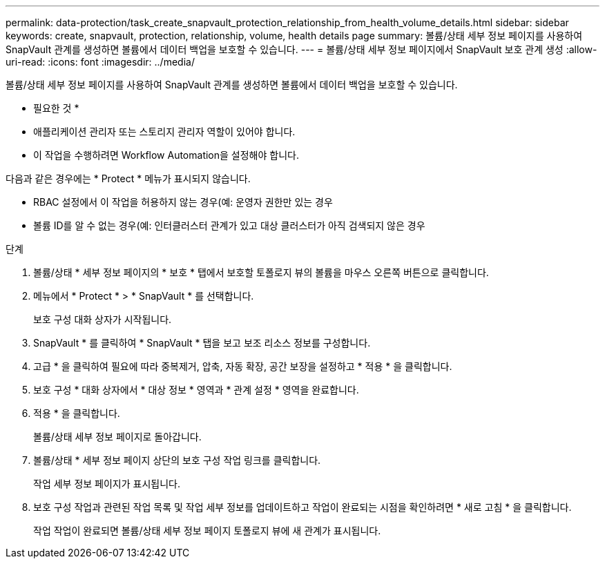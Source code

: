 ---
permalink: data-protection/task_create_snapvault_protection_relationship_from_health_volume_details.html 
sidebar: sidebar 
keywords: create, snapvault, protection, relationship, volume, health details page 
summary: 볼륨/상태 세부 정보 페이지를 사용하여 SnapVault 관계를 생성하면 볼륨에서 데이터 백업을 보호할 수 있습니다. 
---
= 볼륨/상태 세부 정보 페이지에서 SnapVault 보호 관계 생성
:allow-uri-read: 
:icons: font
:imagesdir: ../media/


[role="lead"]
볼륨/상태 세부 정보 페이지를 사용하여 SnapVault 관계를 생성하면 볼륨에서 데이터 백업을 보호할 수 있습니다.

* 필요한 것 *

* 애플리케이션 관리자 또는 스토리지 관리자 역할이 있어야 합니다.
* 이 작업을 수행하려면 Workflow Automation을 설정해야 합니다.


다음과 같은 경우에는 * Protect * 메뉴가 표시되지 않습니다.

* RBAC 설정에서 이 작업을 허용하지 않는 경우(예: 운영자 권한만 있는 경우
* 볼륨 ID를 알 수 없는 경우(예: 인터클러스터 관계가 있고 대상 클러스터가 아직 검색되지 않은 경우


.단계
. 볼륨/상태 * 세부 정보 페이지의 * 보호 * 탭에서 보호할 토폴로지 뷰의 볼륨을 마우스 오른쪽 버튼으로 클릭합니다.
. 메뉴에서 * Protect * > * SnapVault * 를 선택합니다.
+
보호 구성 대화 상자가 시작됩니다.

. SnapVault * 를 클릭하여 * SnapVault * 탭을 보고 보조 리소스 정보를 구성합니다.
. 고급 * 을 클릭하여 필요에 따라 중복제거, 압축, 자동 확장, 공간 보장을 설정하고 * 적용 * 을 클릭합니다.
. 보호 구성 * 대화 상자에서 * 대상 정보 * 영역과 * 관계 설정 * 영역을 완료합니다.
. 적용 * 을 클릭합니다.
+
볼륨/상태 세부 정보 페이지로 돌아갑니다.

. 볼륨/상태 * 세부 정보 페이지 상단의 보호 구성 작업 링크를 클릭합니다.
+
작업 세부 정보 페이지가 표시됩니다.

. 보호 구성 작업과 관련된 작업 목록 및 작업 세부 정보를 업데이트하고 작업이 완료되는 시점을 확인하려면 * 새로 고침 * 을 클릭합니다.
+
작업 작업이 완료되면 볼륨/상태 세부 정보 페이지 토폴로지 뷰에 새 관계가 표시됩니다.


